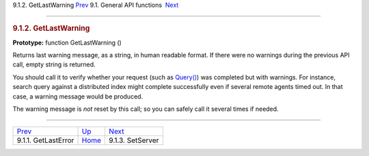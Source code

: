 .. raw:: html

   <div class="navheader">

9.1.2. GetLastWarning
`Prev <api-func-getlasterror.html>`__ 
9.1. General API functions
 `Next <api-func-setserver.html>`__

--------------

.. raw:: html

   </div>

.. raw:: html

   <div class="sect2">

.. raw:: html

   <div class="titlepage">

.. raw:: html

   <div>

.. raw:: html

   <div>

.. rubric:: 9.1.2. GetLastWarning
   :name: getlastwarning
   :class: title

.. raw:: html

   </div>

.. raw:: html

   </div>

.. raw:: html

   </div>

**Prototype:** function GetLastWarning ()

Returns last warning message, as a string, in human readable format. If
there were no warnings during the previous API call, empty string is
returned.

You should call it to verify whether your request (such as
`Query() <api-func-query.html>`__) was completed but with warnings. For
instance, search query against a distributed index might complete
successfully even if several remote agents timed out. In that case, a
warning message would be produced.

The warning message is *not* reset by this call; so you can safely call
it several times if needed.

.. raw:: html

   </div>

.. raw:: html

   <div class="navfooter">

--------------

+------------------------------------------+---------------------------------------+---------------------------------------+
| `Prev <api-func-getlasterror.html>`__    | `Up <api-funcgroup-general.html>`__   |  `Next <api-func-setserver.html>`__   |
+------------------------------------------+---------------------------------------+---------------------------------------+
| 9.1.1. GetLastError                      | `Home <index.html>`__                 |  9.1.3. SetServer                     |
+------------------------------------------+---------------------------------------+---------------------------------------+

.. raw:: html

   </div>
